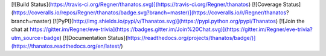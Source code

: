[![Build Status](https://travis-ci.org/Regner/thanatos.svg)](https://travis-ci.org/Regner/thanatos)
[![Coverage Status](https://coveralls.io/repos/Regner/thanatos/badge.svg?branch=master)](https://coveralls.io/r/Regner/thanatos?branch=master)
[![PyPI](http://img.shields.io/pypi/v/Thanatos.svg)](https://pypi.python.org/pypi/Thanatos)
[![Join the chat at https://gitter.im/Regner/eve-trivia](https://badges.gitter.im/Join%20Chat.svg)](https://gitter.im/Regner/eve-trivia?utm_source=badge)
[![Documentation Status](https://readthedocs.org/projects/thanatos/badge/)](https://thanatos.readthedocs.org/en/latest/)


